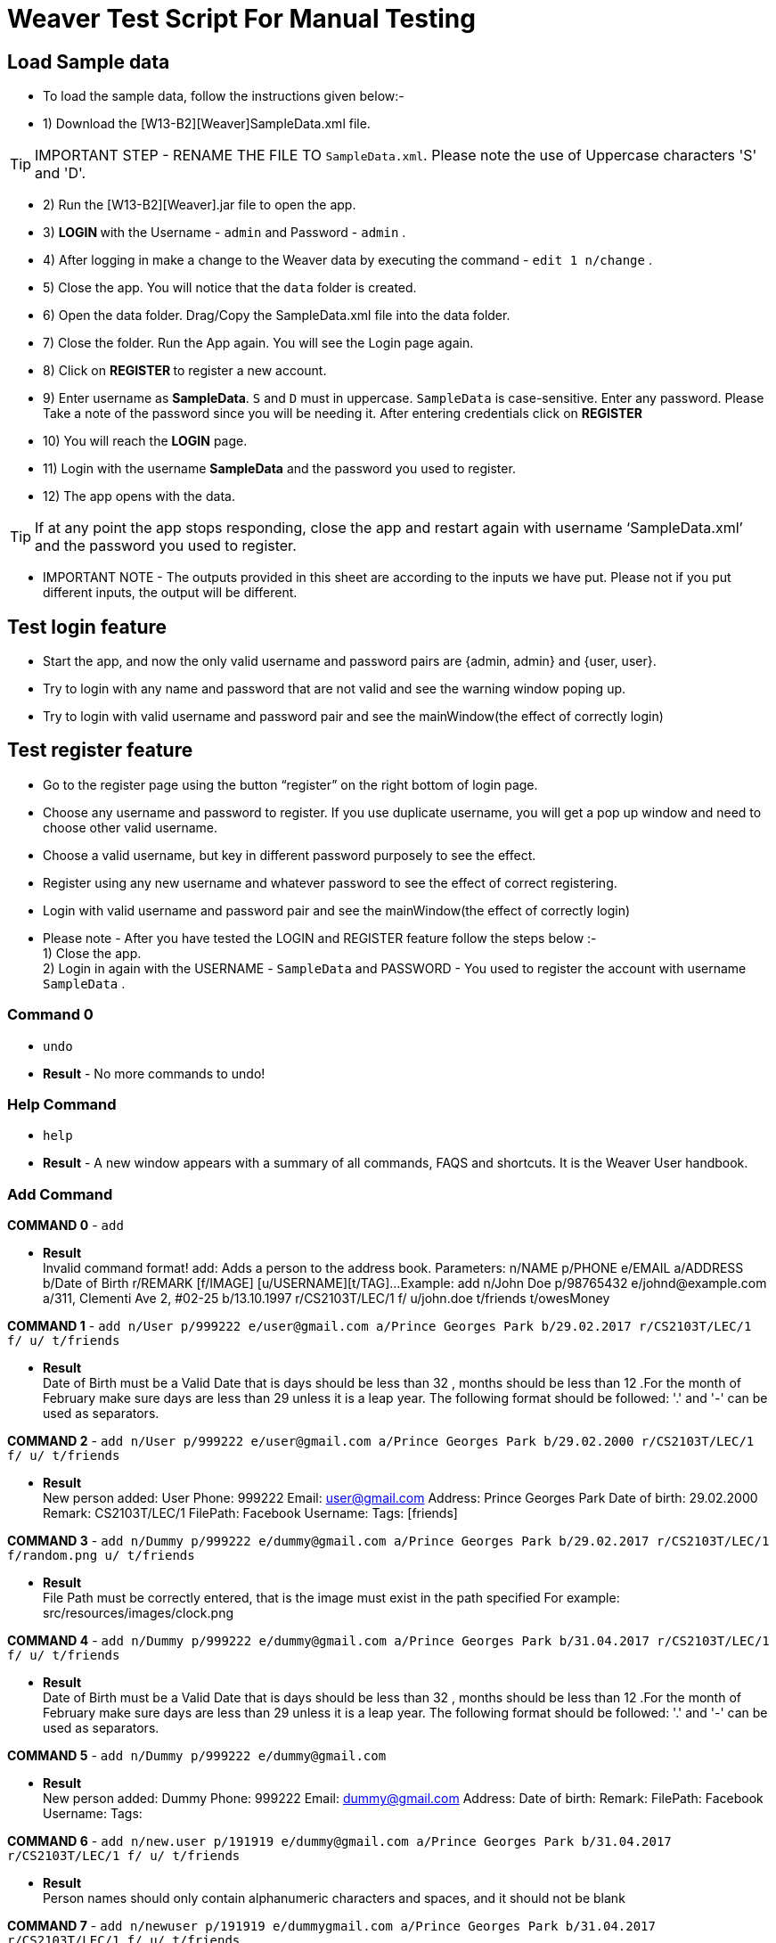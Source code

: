 = Weaver Test Script For Manual Testing

== Load Sample data

** To load the sample data, follow the instructions given below:- +
** 1) Download the [W13-B2][Weaver]SampleData.xml file. +

[TIP]
IMPORTANT STEP - RENAME THE FILE TO `SampleData.xml`. Please note the use of Uppercase characters 'S' and 'D'. +

** 2) Run the [W13-B2][Weaver].jar file to open the app. +
** 3) ** LOGIN ** with the Username - `admin` and Password - `admin` . +
** 4) After logging in make a change to the Weaver data by executing the command - `edit 1 n/change` . +
** 5) Close the app. You will notice that the `data` folder is created. +
** 6) Open the data folder. Drag/Copy the SampleData.xml file into the data folder. +
** 7) Close the folder. Run the App again.  You will see the Login page again. +
** 8) Click on ** REGISTER ** to register a new account. +
** 9) Enter username as **SampleData**. `S` and `D` must in uppercase. `SampleData` is case-sensitive. Enter any password. Please Take a note of the password since you will be needing it. After entering credentials click on ** REGISTER ** +
** 10) You will reach the **LOGIN** page. +
** 11) Login with the username **SampleData** and the password you used to register. +
** 12) The app opens with the data. +

[TIP]
 	If at any point the app stops responding, close the app and restart again with username ‘SampleData.xml’ and the password you used to register. +


** IMPORTANT NOTE - The outputs provided in this sheet are according to the inputs we have put. Please not if you put different inputs, the output will be different. +


== Test login feature
** Start the app, and now the only valid username and password pairs are {admin, admin} and {user, user}. +
** Try to login with any name and password that are not valid and see the warning window poping up. +
** Try to login with valid username and password pair and see the mainWindow(the effect of correctly login) +

== Test register feature
** Go to the register page using the button “register” on the right bottom of login page.
** Choose any username and password to register. If you use duplicate username, you will get a pop up window and need to choose other valid username.
** Choose a valid username, but key in different password purposely to see the effect. +
** Register using any new username and whatever password to see the effect of correct registering. +
** Login with valid username and password pair and see the mainWindow(the effect of correctly login) +

** Please note - After you have tested the LOGIN and REGISTER feature follow the steps below :- +
1) Close the app. +
2) Login in again with the USERNAME - `SampleData` and PASSWORD - You used to register the account with username `SampleData` . +

=== Command 0

* `undo`  +
* *Result* - No more commands to undo! +

=== Help Command

* `help` +
* *Result* - A new window appears with a summary of all commands, FAQS and shortcuts.
It is the Weaver User handbook. +

=== Add Command

*COMMAND 0* - `add` +

* *Result* +
Invalid command format!
add: Adds a person to the address book. Parameters: n/NAME p/PHONE e/EMAIL a/ADDRESS b/Date of Birth r/REMARK [f/IMAGE]
[u/USERNAME][t/TAG]...
Example: add n/John Doe p/98765432 e/johnd@example.com a/311, Clementi Ave 2, #02-25 b/13.10.1997 r/CS2103T/LEC/1 f/
u/john.doe t/friends t/owesMoney +

*COMMAND 1* - `add n/User p/999222 e/user@gmail.com a/Prince Georges Park b/29.02.2017 r/CS2103T/LEC/1 f/ u/ t/friends` +

* *Result* +
Date of Birth must be a Valid Date that is days should be less than 32 , months should be less than 12
.For the month of February make sure days are less than 29 unless it is a leap year.
The following format should be followed:
'.' and '-' can be used as separators.

*COMMAND 2* - `add n/User p/999222 e/user@gmail.com a/Prince Georges Park b/29.02.2000 r/CS2103T/LEC/1 f/ u/ t/friends` +

* *Result* +
New person added: User Phone: 999222 Email: user@gmail.com Address: Prince Georges Park Date of birth: 29.02.2000
Remark: CS2103T/LEC/1 FilePath:  Facebook Username:  Tags: [friends]

*COMMAND 3* - `add n/Dummy p/999222 e/dummy@gmail.com a/Prince Georges Park b/29.02.2017 r/CS2103T/LEC/1 f/random.png u/ t/friends` +

* *Result* +
File Path must be correctly entered, that is the image must exist in the path specified
For example: src/resources/images/clock.png +

*COMMAND 4* - `add n/Dummy p/999222 e/dummy@gmail.com a/Prince Georges Park b/31.04.2017 r/CS2103T/LEC/1 f/ u/ t/friends` +

* *Result* +
Date of Birth must be a Valid Date that is days should be less than 32 , months should be less than 12
.For the month of February make sure days are less than 29 unless it is a leap year.
The following format should be followed:
'.' and '-' can be used as separators. +

*COMMAND 5* - `add n/Dummy p/999222 e/dummy@gmail.com`  +

* *Result* +
New person added: Dummy Phone: 999222 Email: dummy@gmail.com Address:  Date of birth:  Remark:  FilePath:
Facebook Username:  Tags: +

*COMMAND 6* - `add n/new.user p/191919 e/dummy@gmail.com a/Prince Georges Park b/31.04.2017 r/CS2103T/LEC/1 f/ u/
t/friends` +

* *Result* +
Person names should only contain alphanumeric characters and spaces, and it should not be blank +

*COMMAND 7* - `add n/newuser p/191919 e/dummygmail.com a/Prince Georges Park b/31.04.2017 r/CS2103T/LEC/1 f/ u/
t/friends` +

* *Result* +
Person emails should be 2 alphanumeric/period strings separated by '@' +

=== Edit Command

*COMMAND 0* - `edit 5` +

* *Result* +
At least one field to edit must be provided. +

*COMMAND 1* - `edit 5 n/ChangeIt` +

* *Result* +
Edited Person: ChangeIt Phone: 92492021 Email: email@gmail.com Address: Blk 47 Tampines Street 20, #17-35 Date of birth: 13.10.1997 Remark: CS2103T/LEC/1 FilePath: Facebook Username: Tags: [classmates]

*COMMAND 3* - `edit 3 u/ronak.lakhotia` +

* *Result* +
Edited Person: Charlotte Oliveiro Phone: 93210283 Email: charlotte@example.com Address: Blk 11 Ang Mo Kio Street 74, #11-04 Date of birth: 12.02.1994 Remark: CS3230/LEC/1 FilePath:  Facebook Username: ronak.lakhotia Tags: [neighbours] +

*COMMAND 4* - `edit 0` +

* *Result* +
Invalid command format!
edit: Edits the details of the person identified by the index number used in the last person listing. Existing values
will be overwritten by the input values.
Parameters: INDEX (must be a positive integer) [n/NAME] [p/PHONE] [e/EMAIL] [a/ADDRESS] [b/DATE_OF_BIRTH] [r/REMARK]
[f/IMAGE[t/TAG]...
Example: edit 1 p/91234567 e/johndoe@example.com +

*COMMAND 5* - `edit 5 f/*please enter a valid file path*` +

* *Result* +
Success message is displayed with an image displayed at the person of index 5.  +

*COMMAND 6* - `edit 6 n/another a/PGP p/91234567 e/another@example.com` +

* *Result* +
Edited Person: another Phone: 91234567 Email: another@example.com Address: PGP Date of birth: 17.08.1993 Remark: CS2105/LEC/1 FilePath:  Facebook Username:  Tags: [colleagues] +



=== Remark Command
*COMMAND 0* - `remark` +

* *Result* +
Invalid command format!
remark: Remark the module information of the person identified by the index. Existing modulelist will be overwritten by the input.
Parameters: INDEX (must be a positive integer) r/MODULENAME1/MODULETYPE1/NUM1,MODULENAME2/MODULETYPE2/NUM2
Example: remark 1 r/CS2101/SEC/1,CS2104/LEC/1,CS2105/LEC/1,CS2102/LEC/1

*COMMAND 1* - `remark 1 r/CS2101/SEC/` +

* *Result* +
Invalid command format!
remark: Remark the module information of the person identified by the index. Existing modulelist will be overwritten by the input.
Parameters: INDEX (must be a positive integer) r/MODULENAME1/MODULETYPE1/NUM1,MODULENAME2/MODULETYPE2/NUM2
Example: remark 1 r/CS2101/SEC/1,CS2104/LEC/1,CS2105/LEC/1,CS2102/LEC/1

*COMMAND 2* - `remark 1 r/CS2101//1` +

* *Result* +
Invalid command format!
remark: Remark the module information of the person identified by the index. Existing modulelist will be overwritten by the input.
Parameters: INDEX (must be a positive integer) r/MODULENAME1/MODULETYPE1/NUM1,MODULENAME2/MODULETYPE2/NUM2
Example: remark 1 r/CS2101/SEC/1,CS2104/LEC/1,CS2105/LEC/1,CS2102/LEC/1

*COMMAND 3* - `remark 1 r//SEC/1` +

* *Result* +
Invalid command format!
remark: Remark the module information of the person identified by the index. Existing modulelist will be overwritten by the input.
Parameters: INDEX (must be a positive integer) r/MODULENAME1/MODULETYPE1/NUM1,MODULENAME2/MODULETYPE2/NUM2
Example: remark 1 r/CS2101/SEC/1,CS2104/LEC/1,CS2105/LEC/1,CS2102/LEC/1


*COMMAND 4* - `remark 1 r/CS2101/SEC/1,CS2104/LEC/1,CS2105/LEC/1,CS2102/LEC/1` +

* *Result* +
Added remark to Person: John Doe Phone: 87438807 Email: alexyeoh@example.com Address: Blk 30 Geylang Street 29, #06-40 Date of birth: 11.11.1995 Remark: CS2101/SEC/1,CS2104/LEC/1,CS2105/LEC/1,CS2102/LEC/1 FilePath:  Facebook Username: john.doe Tags: [friends] +

*COMMAND 5* - `remark 1 r/` +

* *Result* +
Added remark to Person: John Doe Phone: 87438807 Email: alexyeoh@example.com Address: Blk 30 Geylang Street 29, #06-40 Date of birth: 11.11.1995 Remark:  FilePath:  Facebook Username: john.doe Tags: [friends]  +

=== Logout Command
*COMMAND 0* - `logout` +

[TIP]
After the logout, please login again with the credentials: +
Username - `SampleData` +
Password - The password you used to register. +

=== Delete Command

*COMMAND 0* - `delete 1` +

* *Result* +
Deleted Person: John Doe Phone: 87438807 Email: alexyeoh@example.com Address: Blk 30 Geylang Street 29, #06-40 Date of birth: 11.11.1995 Remark:  FilePath:  Facebook Username: john.doe Tags: [friends] +
*Follow up with undo* +
* *Result* +
Undo success! +

*COMMAND 1* - `delete 0` +

* *Result* +
Invalid command format!
delete: Deletes the person identified by the index number used in the last person listing.
Parameters: INDEX (must be a positive integer)
Example: delete 1 +

=== Reminders panel Commands

=== Add a reminder

*COMMAND 0* - `reminder g/CS2102 Assignment p/High d/12.05.2017` +

* *Result* +
New reminder added: CS2102 Assignment Details: Priority Level: High Priority: 12.05.2017 DueDate:
* Follow up with undo.   +
* *Result* +
Reminder is removed . +
* Follow up with redo  +
* *Result* +
Reminder is added back. +

*COMMAND 1* - `reminder g/CS2103T Assignment p/Okayish d/12.05.2017` +

* *Result* +
Priority must have one of the three values which are - High, Low, and Medium +

*COMMAND 2* - `reminder g/CS2103T Assignment p/high d/32.01.2018` +

* *Result* +
Due Date must be a Valid Date and in the following format:
'.' and '-' can be used as separators. +

*COMMAND 3* - `reminder g/CS2105.Assignment p/high d/11.01.2018` +

* *Result* +
Reminders should only contain alphanumeric characters and spaces, and it should not be blank

=== Delete a reminder

*COMMAND 0* - `remove 1` +

* *Result* +
Deleted Reminder: CS2103T Assignment Details: Priority Level: High Priority: 12.05.2017 DueDate: +
Hence successful deletion. +

* Follow up with undo  +
* *Result  +
Undo success. +

*COMMAND 1* - `remove 0` +

* *Result* +
Invalid command format is displayed. +

=== Change a reminder

*COMMAND 0* - `change 1 d/12.11.2017` +

* *Result* +
Changed Reminder: CS2103T Assignment Details: Priority Level: High Priority: 12.11.2017 DueDate: +

*COMMAND 1* - `change 0 d/12.11.2017` +

* *Result* +
Invalid Command Format message displayed. +

*COMMAND 2* - `change 1` +

* *Result* +
At least one field to change must be provided. +

*COMMAND 3* - `change 50 p/medium` +

* *Result* +
The reminder index provided is invalid. +

*COMMAND 4* - `change 50 p/error` +

* *Result* +
Priority must have one of the three values which are - High, Low, and Medium. +


=== Clear Command

*COMMAND 0* - `cls` +

* *Result* +
Weaver has been cleared. Clears the person list and reminder list panel.Also clears the browser panel. +

* Follow up with undo  +

* *Result*  +
Undo success. +


=== Find Command

*COMMAND 0* - `find ronak` +

* *Result* +
2 persons listed!. +


=== Search Command
*COMMAND 0* - `search n/random b/13.10.1997` +

* *Result* +
0 persons listed!. +

*COMMAND 1* - `search n/ronak`

* *Result* +
Invalid command format message displayed. +

*COMMAND 2* - `search b/12.10.1997`

* *Result* +
Invalid command format message displayed. +

*COMMAND 3* - `search n/Ronak b/11.11.1998`

* *Result* +
1 persons listed! +

*COMMAND 4* - `search n/Ronak b/16.09.1997`

* *Result* +
0 persons listed! +

*COMMAND 4* - `search n/Ronak b/13.10.1997`

* *Result* +
1 persons listed! +


=== List Command

*COMMAND 0* = `list` +

* *Result* +
Displays the list of people. +

=== Photo Command

*COMMAND 0* = `photo 0` +

* *Result* +
Invalid command format displayed. +

*COMMAND 1* = `photo 1 dummy.png` +

* *Result* +
Enter correct path, the path you entered may not be correct!
You may have entered the incorrect name of the file! +

*COMMAND 2* = `photo 1 /Users/ronaklakhotia/Desktop/Ronak.jpeg` +
Now /Users/ronaklakhotia/Desktop/Ronak.jpeg is a valid path on my PC, you must enter a valid path in your pc. +

* *Result* +
Added Photo to Person: John Doe Phone: 87438807 Email: alexyeoh@example.com Address: Blk 30 Geylang Street 29, #06-40 Date of birth: 11.11.1995 Remark:  FilePath: /Users/ronaklakhotia/Desktop/Ronak.jpeg Facebook Username: john.doe Tags: [friends] +
Photo appears next to person. +

*COMMAND 2* = `photo 1 delete`. +

* 2 Results Possible +

* *Result1* +
If the person at index one has no photo to be deleted an error message will be displayed. +
The person has no Photo to be deleted. +

* *Result2* +
If the person at index one has photo to be deleted an error message will be displayed. +
Success message displayed. +

=== FaceBook Command

*COMMAND 0* = `facebook 0` +

* *Result* +
Invalid command format displayed. +

*COMMAND 1* = `facebook 1` +

* *Result* +
If the person at index one a username. (John has a username)  +
Success message displayed. +
Facebook login page shows up on the browser panel. +
After successful login you will be directed to the profile page of the person. +

*COMMAND 2* = `facebook 4` +

* *Result* +
This Person has no Facebook username! +


*COMMAND 3* = `facebook 99` +

* *Result* +
Person index provided is invalid. +

=== Email Command

*COMMAND 0* = `email t/friends s/birthday party` +

* *Result* +
Opens up the default browser (Chrome or safari) on your pc, and directs you to your Gmail account. +
If you are already signed in , you will see the Gmail compose message box, with the email id of the persons specified by the tag already filled in. Furthermore, the subject body will also be filled in with the subject specified. +

*COMMAND 1* = `email t/notAValidTag s/party` +

* *Result* +
The tag provided is invalid. Please check again. +

*COMMAND 2* = `email t/friends s/party.birthday` +

* *Result* +
Subject lines should only contain alphanumeric characters and spaces, and it should not be blank. +

*COMMAND 3* = `email t/friends t/colleagues s/party` +

* *Result* +
Multiple tags cannot be entered

*COMMAND 4* = `email t/friends` +

* *Result* +
Invalid command format displayed. +


=== history

Lists all the commands that you have entered in reverse chronological order. +
Format: `history`



=== Customize tag color command

*COMMAND 0* - `color` +

* *Result* +
Invalid command format!
color: Edits the color of a tag or list of tags. Existing color will be overwritten by the input. +
Parameters: color t/[TAG] c/[COLOR] +
Example: color t/friend c/red

*COMMAND 1* - `color t/friends c/ red`

* *Result* +
Change tag color of 【friends】 to red


*COMMAND 2* - `color t/friends t/family c/teal`

* *Result* +
Change tag color of 【【family】, 【friends】】 to teal

*COMMAND 3* - `color t/friends t/family c/notAColor`

* *Result* +
Valid colors are: [red, blue, green, teal, aqua, black, gray, lime, maroon, navy, orange, purple, silver, olive, white, yellow, transparent]

*COMMAND 4* - `color t/notATag t/family c/teal`

* *Result* +
Cannot change color of not existing tags: 【【notATag】】.

*COMMAND 5* - `undo`

* *Result* +
undo success

*COMMAND 6* - `redo`

* *Result* +
redo success

*Close the app and open again*

[TIP]
After the closing, please login again with the credentials: +
Username - `SampleData` +
Password - The password you used to register. +

* *Result* +
The tag color of tags "friends" and "family" remain in color teal

=== Customize font size command

*COMMAND 0* - `fs` +

* *Result* +
Font size can only be either "xs", "s", "m", "l",  or "xl"

*COMMAND 1* - `fs l` +

* *Result* +
Changed font size to l.

*COMMAND 2* - `fs +` +

* *Result* +
Changed font size to xl.

*COMMAND 3* - `fs +` +

* *Result* +
The current font size is the largest one.

*COMMAND 4* - `fs s` +

* *Result* +
Changed font size to s.

*COMMAND 5* - `fs -` +

* *Result* +
Changed font size to xs.

*COMMAND 6* - `fs -` +

* *Result* +
The current font size is the smallest one.

*COMMAND 6* - `fs notAFontSize` +

* *Result* +
Font size can only be either "xs", "s", "m", "l",  or "xl"

*Press the "+" button on the left corner*

* *Result* +
Changed font size to s.

*Press the "-" button on the left corner*

* *Result* +
Changed font size to xs.

*COMMAND 7* - `undo`

* *Result* +
undo success

*COMMAND 8* - `redo`

* *Result* +
redo success

*Close the app and open again*

* *Result* +

The font size remains in xs.

=== Change theme command

*COMMAND 0* - `theme` +

* *Result* +
Invalid command format!
theme: Change the theme of the application. Parameters: theme [THEME]
Example: theme bright

*COMMAND 1* - `theme dark` +

* *Result* +
Changed theme to dark.

*COMMAND 2* - `undo`

* *Result* +
undo success

*COMMAND 3* - `redo`

* *Result* +
redo success

*Press the theme button "bright"*

* *Result* +
Changed theme to bright.

*Press the theme button "dark"*

* *Result* +
Changed theme to dark.

*Close the app and open again*

* *Result* +

The theme remains dark theme.

=== Map command

*COMMAND 0* - `map` +

* *Result* +
Invalid command format!
map: Shows the address of the person identified by the index number used in the last person listing.
Parameters: INDEX (must be a positive integer)
Example: map 1

*COMMAND 1* - `map 1` +

* *Result* +
Showing the address of Person: John Doe

*COMMAND 2* - `map 0` +

* *Result* +
Invalid command format!
map: Shows the address of the person identified by the index number used in the last person listing.
Parameters: INDEX (must be a positive integer)
Example: map 1

*COMMAND 3* - `map 100` +

* *Result* +
The person index provided is invalid

*Click on the address field of a person in the person card panel*

* *Result* +
Shows address of that person

=== Feature: Check command formats’ validity while the user is typing +
[NOTE]
For all the following command, you need to type in the command without pressing enter key.
And then you can check the result displayed.


*COMMAND 1* - `map 1` +

* *Result* +
Command format is valid

*COMMAND 2* - `abc` +

* *Result* +
Unknown command

*COMMAND 3* - `theme` +

* *Result* +
Invalid command format!
theme: Change the theme of the application. Parameters: theme [THEME]
Example: theme bright

*COMMAND 3* - `color t/friends c/` +

* *Result* +
Valid colors are: [red, blue, green, teal, aqua, black, gray, lime, maroon, navy, orange, purple, silver, olive, white, yellow, transparent]

*COMMAND 4* - `add n/Damith p/123456 e/abc` +

* *Result* +
Person emails should be 2 alphanumeric/period strings separated by '@'

*COMMAND 5* - `add n/Damith p/abc e/abc@gamil.com` +

* *Result* +
Phone numbers can only contain numbers, and should be at least 3 digits long

*COMMAND 6* - `edit 1` +

* *Result* +
At least one field to edit must be provided.

=== Find by Tag command

*COMMAND 0* - `findtag` +

* *Result* +
Invalid command format!
findtag: Finds all persons whose tag(s) contain any of the specified keywords (case-sensitive) and displays them as a list with index numbers.
Parameters: KEYWORD [MORE_KEYWORDS]...
Example: findtag friends colleagues

*COMMAND 1* - `findtag friends` +

* *Result* +
6 persons listed!

*COMMAND 2* - `findtag friend` +

* *Result* +
0 persons listed!

*COMMAND 3* - `findtag 1` +

* *Result* +
0 persons listed!

*COMMAND 4* - `findtag FRIENDS` +

* *Result* +
6 persons listed!

=== Delete person tag command

*COMMAND 0* - `deletetag` +

* *Result* +
Invalid command format!
deletetag: Deletes the tag identified by the index number used in the last person listing.
Parameters: INDEX (must be a positive integer) t/TAG (must match tag)
Example: deletetag 1 t/friends

*COMMAND 1* - `deletetag 1 t/friends` +

* *Result* +
Deleted Tag: \[[friends]]

*COMMAND 2* - `deletetag 1` +

* *Result* +
At least one field to delete must be provided.

*COMMAND 3* - `deletetag t/friends` +

* *Result* +
Invalid command format!
deletetag: Deletes the tag identified by the index number used in the last person listing.
Parameters: INDEX (must be a positive integer) t/TAG (must match tag)
Example: deletetag 1 t/friends

*COMMAND 3* - `deletetag 2 t/colleagues t/friends` +

* *Result* +
Deleted Tag: [[colleagues], [friends]]

*COMMAND 4* - `deletetag 1 friends` +

* *Result* +
Invalid command format!
deletetag: Deletes the tag identified by the index number used in the last person listing.
Parameters: INDEX (must be a positive integer) t/TAG (must match tag)
Example: deletetag 1 t/friends

=== Backup command

[NOTE]

In your root directory, under data/ you should have a SampleData.xml file, and
entering the backup command, will create a SampleData-backup.xml file.

*COMMAND 0* - `backup` +

* *Result* +
A backup of Weaver has been created!


=== Autocompletion feature
[NOTE]
For all the following command, you need to type in the command without pressing enter key.
And then you can check the suggested words displayed. To cancel the suggested words, press the `ESC` key.
If you press `Enter`, you will see the auto-completed word on the command line.

*COMMAND 0* - `del` +

* *Suggested words* +
delete +
deletetag

*COMMAND 1* - `ete` +

* *Suggested words* +
delete +
deletetag

*COMMAND 2* - `delete` +

* *Suggested words* +
deletetag

*COMMAND 3* - `del` + press `Enter`

* *Suggested words* +
delete +
deletetag

* *Result* +
Command Line: delete

*COMMAND 4* - `delete` + press `Enter`

* *Suggested words* +
deletetag

* *Result* +
Command Line: deletetag

*COMMAND 5* - `delete` + press `ESC`

* *Result* +
Command Line: delete

*COMMAND 6* - `del` + press `DOWN arrow` + press `Enter`

* *Suggested words* +
delete +
deletetag

* *Result* +
Command Line: deletetag

=== Clear Popup command

*COMMAND 0* - `clear` + press `ENTER`

* *Result* +
A clear confirmation dialog would appear.
Click on the app again to see it. +

*COMMAND 1* - `clear 1` + press `ESC`

* *Result* +
A clear confirmation dialog would appear.

*COMMAND 2* - `clear` + click `OK` / press `Enter`

* *Result* +
Weaver has been cleared!

*COMMAND 3* - `clear` +  click `Cancel` /

* *Result* +
Weaver has not been cleared!

